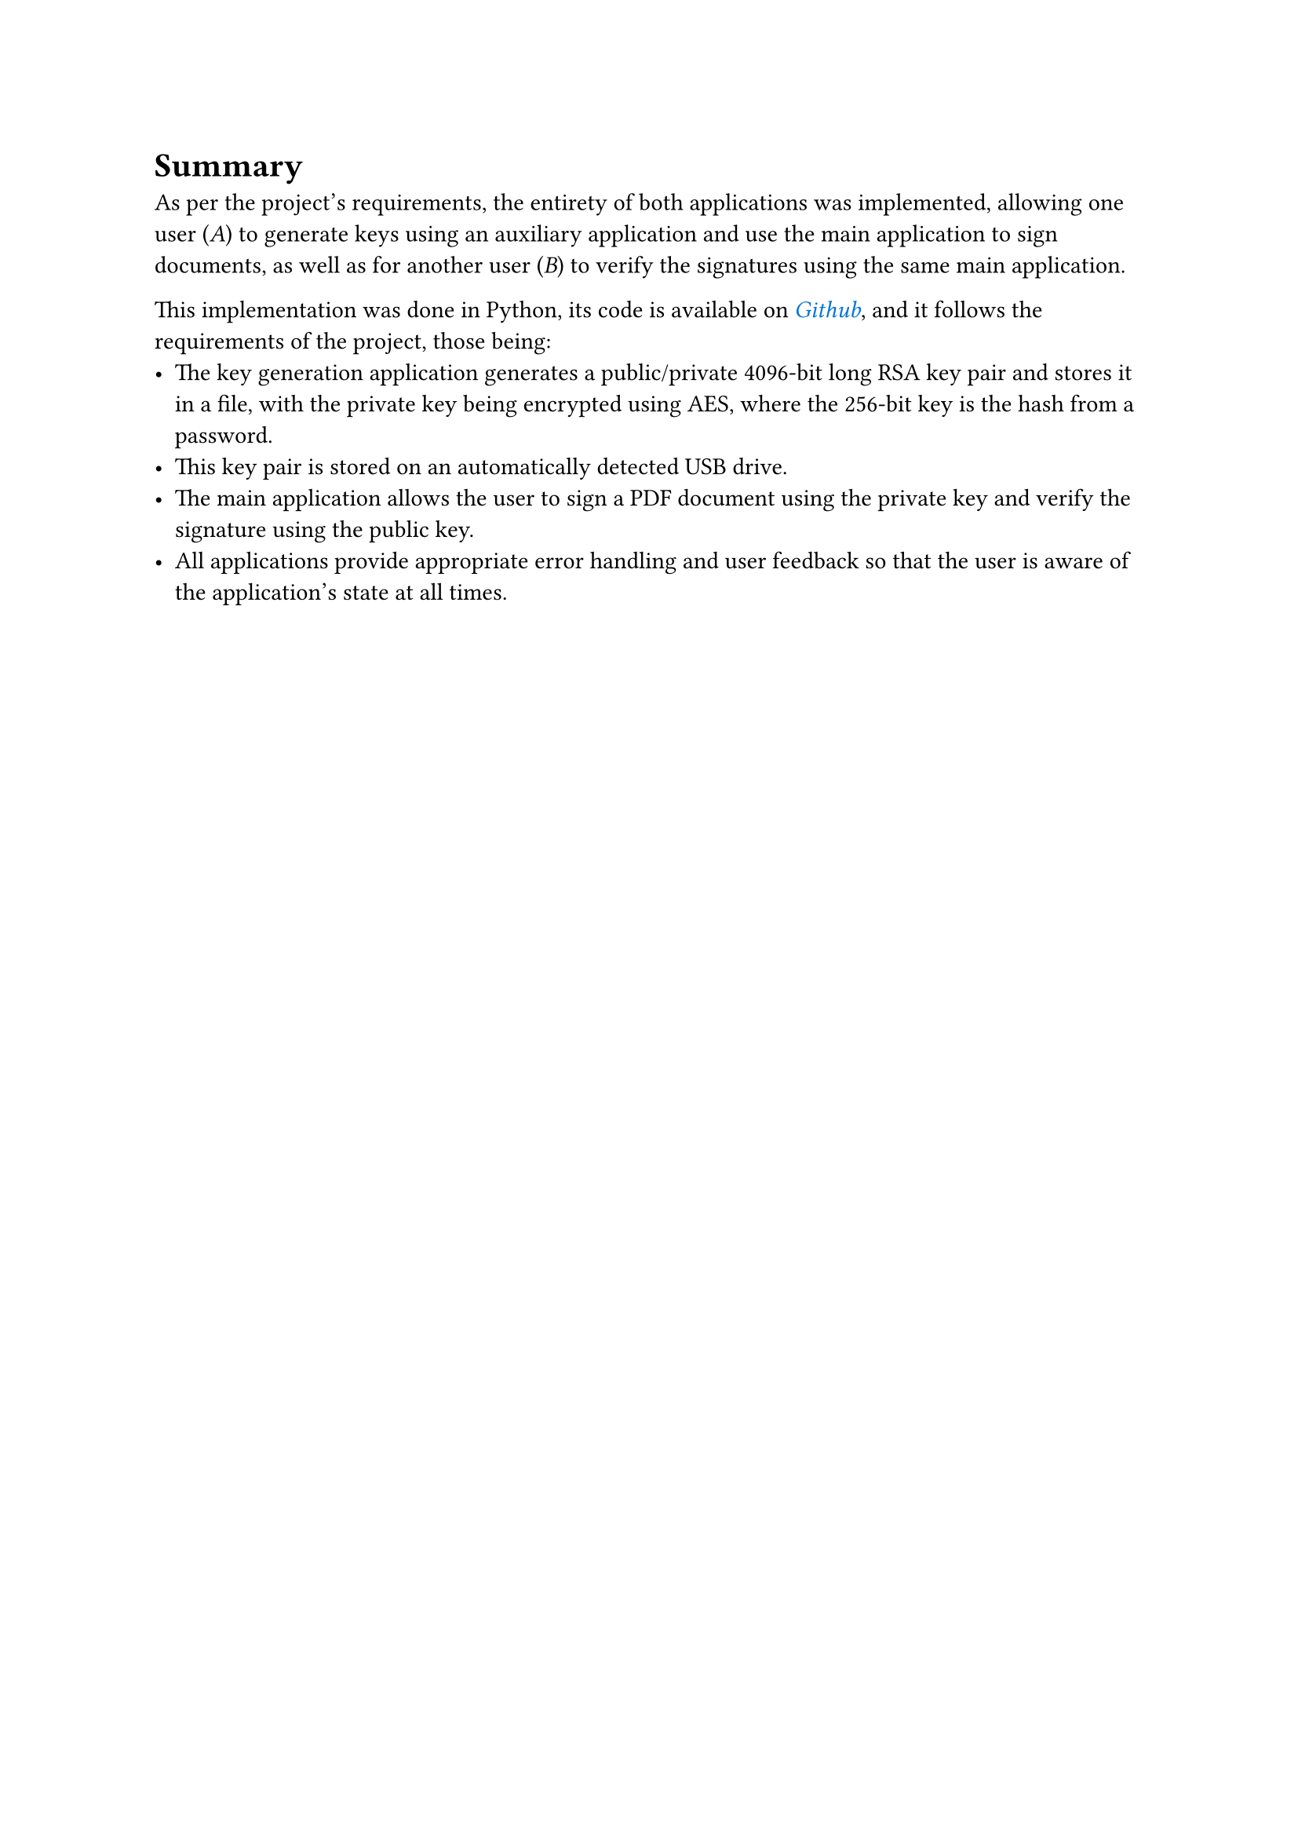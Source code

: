 = Summary

#show link: set text(blue, style: "italic")

As per the project's requirements, the entirety of both applications was implemented, allowing one user (_A_) to generate keys using an auxiliary application and use the main application to sign documents, as well as for another user (_B_) to verify the signatures using the same main application.

This implementation was done in Python, its code is available on #link("https://github.com/jakub-jedrzejczyk/pdf-signer", "Github"), and it follows the requirements of the project, those being:
- The key generation application generates a public/private 4096-bit long RSA key pair and stores it in a file, with the private key being encrypted using AES, where the 256-bit key is the hash from a password.
- This key pair is stored on an automatically detected USB drive.
- The main application allows the user to sign a PDF document using the private key and verify the signature using the public key.
- All applications provide appropriate error handling and user feedback so that the user is aware of the application's state at all times.